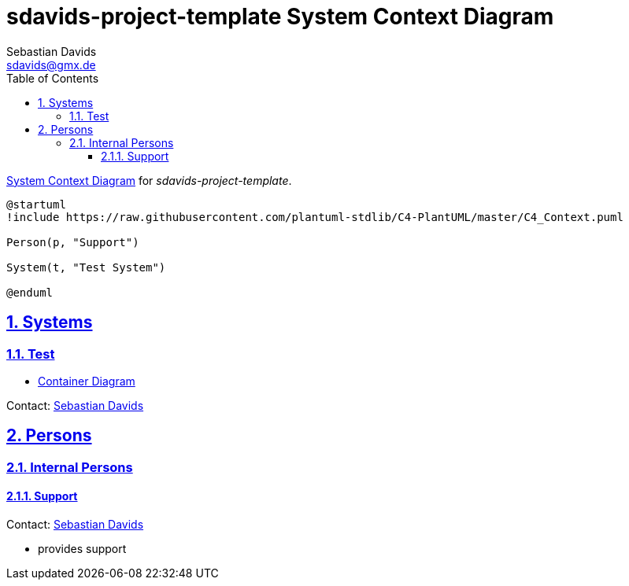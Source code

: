 // SPDX-FileCopyrightText: © 2025 Sebastian Davids <sdavids@gmx.de>
// SPDX-License-Identifier: Apache-2.0
= sdavids-project-template System Context Diagram
Sebastian Davids <sdavids@gmx.de>
// Metadata:
:description: sdavids-project-template system context diagram
// Settings:
:sectnums:
:sectanchors:
:sectlinks:
:toc: macro
:toclevels: 3
:toc-placement!:
:hide-uri-scheme:

ifdef::env-browser[:outfilesuffix: .adoc]

toc::[]

https://c4model.com/#SystemContextDiagram[System Context Diagram] for
_sdavids-project-template_.

[plantuml]
----
@startuml
!include https://raw.githubusercontent.com/plantuml-stdlib/C4-PlantUML/master/C4_Context.puml

Person(p, "Support")

System(t, "Test System")

@enduml
----

== Systems

=== Test

* link:../container/index{outfilesuffix}[Container Diagram]

Contact: mailto:sdavids@gmx.de[Sebastian Davids]

== Persons

=== Internal Persons

==== Support

Contact: mailto:sdavids@gmx.de[Sebastian Davids]

* provides support
